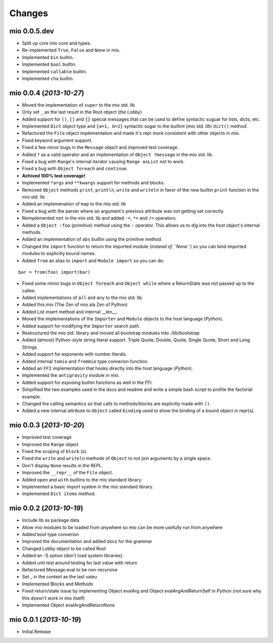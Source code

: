 Changes
-------


mio 0.0.5.dev
.............

- Split up core into core and types.
- Re-implemented ``True``, ``False`` and ``None`` in mio.
- Implemented ``bin`` builtin.
- Implemented ``bool`` builtin.
- Implemented ``callable`` builtin.
- Implemented ``cha`` builtin.


mio 0.0.4 (*2013-10-27*)
........................

- Moved the implementation of ``super`` to the mio std. lib
- Only set ``_`` as the last result in the Root object (*the Lobby*)
- Added support for ``()``, ``[]`` and ``{}`` special messages that can be used to define syntactic suguar for lists, dicts, etc.
- Implemented ``Dict`` object type and ``{a=1, b=2}`` syntactic sugar to the builtint (*mio std. lib*) ``dict()`` method.
- Refactored the ``File`` object implementation and made it's repr more consistent with other objects in mio.
- Fixed keyword argument support.
- Fixed a few minor bugs in the ``Message`` object and improved test coverage.
- Added ``?`` as a valid operator and an implementation of ``Object ?message`` in the mio std. lib.
- Fixed a bug with ``Range``'s internal iterator causing ``Range asList`` not to work.
- Fixed a bug with ``Object foreach`` and ``continue``.
- **Achived 100% test coverage!**
- Implemented ``*args`` and ``**kwargs`` support for methods and blocks.
- Removed ``Object`` methods ``print``, ``println``, ``write`` and ``writeln`` in favor of the new builtin ``print`` function in the mio std. lib
- Added an implemenation of ``map`` to the mio std. lib
- Fixed a bug with the parser where an argument's previous attribute was not getting set correctly.
- Reimplemented ``not`` in the mio std. lib and added ``-=``, ``*=`` and ``/=`` operators.
- Added a ``Object :foo`` (*primitive*) method using the ``:`` operator. This allows us to dig into the host object's internal methods.
- Added an implementation of ``abs`` builtin using the primitive method.
- Changed the ``import`` function to return the imported module (*instead of ``None``*) so you can bind imported modules to explicitly bound names.
- Added ``from`` an alias to ``import`` and ``Module import`` so you can do:

::
    
    bar = from(foo) import(bar)
    
- Fixed some minor bugs in ``Object foreach`` and ``Object while`` where a ReturnState was not passed up to the callee.
- Added implementations of ``all`` and ``any`` to the mio std. lib.
- Added this.mio (The Zen of mio ala Zen of Python)
- Added List insert method and internal __len__.
- Moved the implementations of the ``Importer`` and ``Module`` objects to the host language (*Python*).
- Added support for modifying the ``Importer`` search path.
- Restructured the mio std. library and moved all bootstrap modules into ./lib/bootstrap
- Added (almost) Python-style string literal support. Triple Quote, Double, Quote, Single Quote, Short and Long Strings
- Added support for exponents with number literals.
- Added internal ``tomio`` and ``frommio`` type converion function.
- Added an ``FFI`` implementation that hooks directly into the host language (*Python*).
- Implemented the ``antigravity`` module in mio.
- Added support for exposing builtin functions as well in the FFI.
- Simplified the two examples used in the docs and readme and write a simple bash script to profile the factorial example.
- Changed the calling semantics so that calls to methods/blocks are explicitly made with ``()``.
- Added a new internal attribute to ``Object`` called ``binding`` used to show the binding of a bound object in repr(s).


mio 0.0.3 (*2013-10-20*)
........................

- Improved test coverage
- Improved the ``Range`` object
- Fixed the scoping of ``block`` (s).
- Fixed the ``write`` and ``writeln`` methods of ``Object`` to not join arguments by a single space.
- Don't display ``None`` results in the REPL.
- Improved the ``__repr__`` of the ``File`` object.
- Added ``open`` and ``with`` builtins to the mio standard library.
- Implemented a basic import system in the mio standard library.
- Implemented ``Dict items`` method.


mio 0.0.2 (*2013-10-19*)
........................

- Include lib as package data
- Allow mio modules to be loaded from anywhere so mio can be more usefully run from anywhere
- Added bool type converion
- Improved the documentation and added docs for the grammar
- Changed Lobby object to be called Root
- Added an -S option (don't load system libraries).
- Added unit test around testing for last value with return
- Refactored Message.eval to be non-recursive
- Set _ in the context as the last valeu
- Implemented Blocks and Methods
- Fixed return/state issue by implementing Object evalArg and Object evalArgAndReturnSelf in Python (not sure why this doesn't work in mio itself)
- Implemented Object evalArgAndReturnNone


mio 0.0.1 (*2013-10-19*)
........................

- Initial Release
